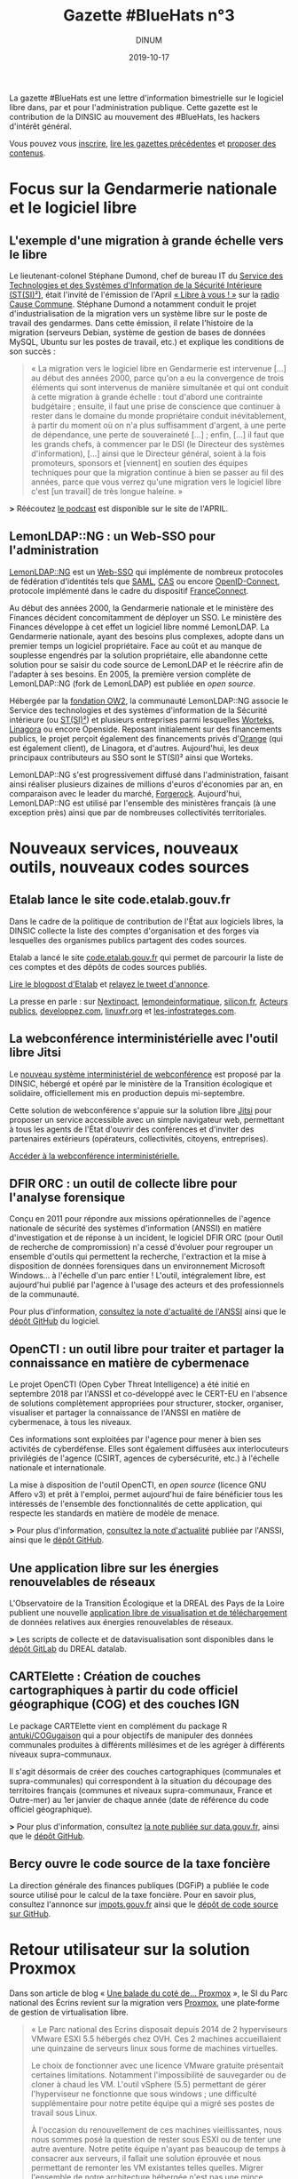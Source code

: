 #+title: Gazette #BlueHats n°3
#+date: 2019-10-17
#+author: DINUM
#+layout: post
#+draft: false

La gazette #BlueHats est une lettre d'information bimestrielle sur le logiciel libre dans, par et pour l'administration publique.  Cette gazette est le contribution de la DINSIC au mouvement des #BlueHats, les hackers d'intérêt général.

Vous pouvez vous [[https://infolettres.etalab.gouv.fr/subscribe/bluehats@mail.etalab.studio][inscrire]], [[https://github.com/DISIC/gazette-bluehats][lire les gazettes précédentes]] et [[https://github.com/DISIC/gazette-bluehats/issues/new/choose][proposer des contenus]].

* Focus sur la Gendarmerie nationale et le logiciel libre

** L'exemple d'une migration à grande échelle vers le libre

Le lieutenant-colonel Stéphane Dumond, chef de bureau IT du [[https://fr.wikipedia.org/wiki/Service_des_technologies_et_des_syst%C3%A8mes_d%27information_de_la_S%C3%A9curit%C3%A9_int%C3%A9rieure][Service des Technologies et des Systèmes d'Information de la Sécurité Intérieure (ST(SI)²)]], était l'invité de l'émission de l'April [[https://april.org/libre-a-vous][« Libre à vous ! »]] sur la [[https://cause-commune.fm/][radio Cause Commune]]. Stéphane Dumond a notamment conduit le projet d'industrialisation de la migration vers un système libre sur le poste de travail des gendarmes. Dans cette émission, il relate l'histoire de la migration (serveurs Debian, système de gestion de bases de données MySQL, Ubuntu sur les postes de travail, etc.) et explique les conditions de son succès :

#+BEGIN_QUOTE
  « La migration vers le logiciel libre en Gendarmerie est intervenue [...] au début des années 2000, parce qu'on a eu la convergence de trois éléments qui sont intervenus de manière simultanée et qui ont conduit à cette migration à grande échelle : tout d'abord une contrainte budgétaire ; ensuite, il faut une prise de conscience que continuer à rester dans le domaine du monde propriétaire conduit inévitablement, à partir du moment où on n'a plus suffisamment d'argent, à une perte de dépendance, une perte de souveraineté [...] ; enfin, [...] il faut que les grands chefs, à commencer par le DSI (le Directeur des systèmes d'information), [...] ainsi que le Directeur général, soient à la fois promoteurs, sponsors et [viennent] en soutien des équipes techniques pour que la migration continue à bien se passer au fil des années, parce que vous verrez qu'une migration vers le logiciel libre c'est [un travail] de très longue haleine. » 
#+END_QUOTE

*>* Réécoutez [[https://april.org/libre-a-vous-diffusee-mardi-3-septembre-2019-sur-radio-cause-commune][le podcast]] est disponible sur le site de l'APRIL.

** LemonLDAP::NG : un Web-SSO pour l'administration

[[https://lemonldap-ng.org/welcome/][LemonLDAP::NG]] est un [[https://fr.wikipedia.org/wiki/Authentification_unique][Web-SSO]] qui implémente de nombreux protocoles de fédération d'identités tels que [[https://fr.wikipedia.org/wiki/Security_assertion_markup_language][SAML]], [[https://fr.wikipedia.org/wiki/Central_Authentication_Service][CAS]] ou encore [[https://fr.wikipedia.org/wiki/OpenID_Connect][OpenID-Connect]], protocole implémenté dans le cadre du dispositif [[https://fr.wikipedia.org/wiki/FranceConnect][FranceConnect]].

Au début des années 2000, la Gendarmerie nationale et le ministère des Finances décident concomitamment de déployer un SSO. Le ministère des Finances développe à cet effet un logiciel libre nommé LemonLDAP. La Gendarmerie nationale, ayant des besoins plus complexes, adopte dans un premier temps un logiciel propriétaire. Face au coût et au manque de souplesse engendrés par la solution propriétaire, elle abandonne cette solution pour se saisir du code source de LemonLDAP et le réécrire afin de l'adapter à ses besoins. En 2005, la première version complète de LemonLDAP::NG (fork de LemonLDAP) est publiée en /open source/.

Hébergée par la [[https://www.ow2.org/][fondation OW2]], la communauté LemonLDAP::NG associe le Service des technologies et des systèmes d'information de la Sécurité intérieure (ou [[https://fr.wikipedia.org/wiki/Service_des_technologies_et_des_syst%C3%A8mes_d%27information_de_la_S%C3%A9curit%C3%A9_int%C3%A9rieure][ST(SI)²]]) et plusieurs entreprises parmi lesquelles [[https://www.worteks.com/fr/][Worteks]], [[https://linagora.com/][Linagora]] ou encore Openside. Reposant initialement sur des financements publics, le projet perçoit également des financements privés d'[[https://www.orange.fr/portail][Orange]] (qui est également client), de Linagora, et d'autres. Aujourd'hui, les deux principaux contributeurs au SSO sont le ST(SI)² ainsi que Worteks.

LemonLDAP::NG s'est progressivement diffusé dans l'administration, faisant ainsi réaliser plusieurs dizaines de millions d'euros d'économies par an, en comparaison avec le leader du marché, [[https://www.forgerock.com/platform/access-management/sso][Forgerock]].  Aujourd'hui, LemonLDAP::NG est utilisé par l'ensemble des ministères français (à une exception près) ainsi que par de nombreuses collectivités territoriales.

* Nouveaux services, nouveaux outils, nouveaux codes sources

** Etalab lance le site code.etalab.gouv.fr

Dans le cadre de la politique de contribution de l'État aux logiciels libres, la DINSIC collecte la liste des comptes d'organisation et des forges via lesquelles des organismes publics partagent des codes sources.

Etalab a lancé le site [[https://code.etalab.gouv.fr][code.etalab.gouv.fr]] qui permet de parcourir la liste de ces comptes et des dépôts de codes sources publiés.

[[https://www.etalab.gouv.fr/code-etalab-gouv-fr-les-codes-sources-de-logiciels-publies-par-des-organismes-publics][Lire le blogpost d'Etalab]] et [[https://twitter.com/Etalab/status/1181857984030351360][relayez le tweet d'annonce]].

La presse en parle : sur [[https://www.nextinpact.com/brief/--code-etalab-gouv-fr----portail-officiel-des-codes-sources-publics-9927.htm][Nextinpact]], [[https://www.lemondeinformatique.fr/actualites/lire-les-codes-sources-des-logiciels-du-secteur-public-publies-76714.html][lemondeinformatique]], [[https://www.silicon.fr/etalab-codes-sources-secteur-public-263325.html][silicon.fr]], [[https://www.acteurspublics.fr/articles/letat-ouvre-son-portail-unique-pour-recenser-tous-les-logiciels-libres-du-secteur-public][Acteurs publics]], [[https://www.developpez.com/actu/280332/France-Code-etalab-gouv-fr-est-le-nouveau-portail-officiel-des-codes-sources-publics-lance-par-la-mission-Etalab-pour-consolider-ses-efforts-dans-l-application-des-directives-de-l-Open-Data/][developpez.com]], [[https://linuxfr.org/news/une-plate-forme-recensant-les-codes-sources-de-logiciels-publies-par-des-organismes-publics-francais][linuxfr.org]] et [[https://www.les-infostrateges.com/actu/une-plateforme-qui-recence-les-codes-sources-ouverts-par-des-organismes-publics][les-infostrateges.com]].

** La webconférence interministérielle avec l'outil libre Jitsi

Le [[https://webconf.numerique.gouv.fr][nouveau système interministériel de webconférence]] est proposé par la DINSIC, hébergé et opéré par le ministère de la Transition écologique et solidaire, officiellement mis en production depuis mi-septembre.

Cette solution de webconférence s'appuie sur la solution libre [[https://jitsi.org/][Jitsi]] pour proposer un service accessible avec un simple navigateur web, permettant à tous les agents de l'État d'ouvrir des conférences et d'inviter des partenaires extérieurs (opérateurs, collectivités, citoyens, entreprises).

[[https://webconf.numerique.gouv.fr/][Accéder à la webconférence interministérielle.]]

** DFIR ORC : un outil de collecte libre pour l'analyse forensique

Conçu en 2011 pour répondre aux missions opérationnelles de l'agence nationale de sécurité des systèmes d'information (ANSSI) en matière d'investigation et de réponse à un incident, le logiciel DFIR ORC (pour Outil de recherche de compromission) n'a cessé d'évoluer pour regrouper un ensemble d'outils qui permettent la recherche, l'extraction et la mise à disposition de données forensiques dans un environnement Microsoft Windows... à l'échelle d'un parc entier !  L'outil, intégralement libre, est aujourd'hui publié par l'agence à l'usage des acteurs et des professionnels de la communauté.

Pour plus d'information, [[https://www.ssi.gouv.fr/actualite/decouvrez-dfir-orc-un-outil-de-collecte-libre-pour-lanalyse-forensique/][consultez la note d'actualité de l'ANSSI]] ainsi que le [[https://github.com/dfir-orc][dépôt GitHub]] du logiciel.

** OpenCTI : un outil libre pour traiter et partager la connaissance en matière de cybermenace

Le projet OpenCTI (Open Cyber Threat Intelligence) a été initié en septembre 2018 par l'ANSSI et co-développé avec le CERT-EU en l'absence de solutions complètement appropriées pour structurer, stocker, organiser, visualiser et partager la connaissance de l'ANSSI en matière de cybermenace, à tous les niveaux.

Ces informations sont exploitées par l'agence pour mener à bien ses activités de cyberdéfense. Elles sont également diffusées aux interlocuteurs privilégiés de l'agence (CSIRT, agences de cybersécurité, etc.) à l'échelle nationale et internationale.

La mise à disposition de l'outil OpenCTI, en /open source/ (licence GNU Affero v3) et prêt à l'emploi, permet aujourd'hui de faire bénéficier tous les intéressés de l'ensemble des fonctionnalités de cette application, qui respecte les standards en matière de modèle de menace.

*>* Pour plus d'information, [[https://www.ssi.gouv.fr/actualite/opencti-la-solution-libre-pour-traiter-et-partager-la-connaissance-de-la-cybermenace/][consultez la note d'actualité]] publiée par l'ANSSI, ainsi que le [[https://github.com/OpenCTI-Platform/opencti][dépôt GitHub]].

** Une application libre sur les énergies renouvelables de réseaux

L'Observatoire de la Transition Écologique et la DREAL des Pays de la Loire publient une nouvelle [[http://apps.datalab.pays-de-la-loire.developpement-durable.gouv.fr/enr_reseaux_teo/][application libre de visualisation et de téléchargement]] de données relatives aux énergies renouvelables de réseaux.

*>* Les scripts de collecte et de datavisualisation sont disponibles dans le [[https://gitlab.com/dreal-datalab/poc-enr-teo][dépôt GitLab]] du DREAL datalab.

** CARTElette : Création de couches cartographiques à partir du code officiel géographique (COG) et des couches IGN

Le package CARTElette vient en complément du package R [[https://github.com/antuki/COGugaison][antuki/COGugaison]] qui a pour objectifs de manipuler des données communales produites à différents millésimes et de les agréger à différents niveaux supra-communaux.

Il s'agit désormais de créer des couches cartographiques (communales et supra-communales) qui correspondent à la situation du découpage des territoires français (communes et niveaux supra-communaux, France et Outre-mer) au 1er janvier de chaque année (date de référence du code officiel géographique).

*>* Pour plus d'information, consultez [[https://www.data.gouv.fr/fr/reuses/cartelette-creation-de-couches-cartographiques-a-partir-du-code-officiel-geographique-cog-et-des-couches-ign/][la note publiée sur data.gouv.fr]], ainsi que le [[https://github.com/antuki/CARTElette][dépôt GitHub]].

** Bercy ouvre le code source de la taxe foncière

La direction générale des finances publiques (DGFiP) a publiée le code source utilisé pour le calcul de la taxe foncière.  Pour en savoir plus, consultez l'annonce sur [[https://www.impots.gouv.fr/portail/ouverture-des-donnees-publiques-de-la-dgfip][impots.gouv.fr]] ainsi que le [[https://github.com/etalab/taxe-fonciere][dépôt de code source sur GitHub]].

* Retour utilisateur sur la solution Proxmox

Dans son article de blog « [[https://si.ecrins-parcnational.com/blog/2019-03-proxmox.html][Une balade du coté de... Proxmox]] », le SI du Parc national des Écrins revient sur la migration vers [[https://www.proxmox.com/en/][Proxmox]], une plate‐forme de gestion de virtualisation libre.

#+BEGIN_QUOTE
  « Le Parc national des Ecrins disposait depuis 2014 de 2 hyperviseurs VMware ESXI 5.5 hébergés chez OVH. Ces 2 machines accueillaient une quinzaine de serveurs linux sous forme de machines virtuelles.

  Le choix de fonctionner avec une licence VMware gratuite présentait certaines limitations. Notamment l'impossibilité de sauvegarder ou de cloner à chaud les VM. L'outil vSphere (5.5) permettant de gérer l'hyperviseur ne fonctionne que sous windows ; une difficulté supplémentaire pour notre petite équipe qui a migré ses postes de travail sous Linux.

  À l'occasion du renouvellement de ces machines vieillissantes, nous nous sommes posé la question de rester sous ESXI ou de tenter une autre aventure. Notre petite équipe n'ayant pas beaucoup de temps à consacrer aux serveurs, il fallait une solution éprouvée et nous permettant de remonter les VM existantes telles quelles. Migrer l'ensemble de notre architecture hébergée n'est pas une mince affaire.

  La technologie Proxmox est mûre. Elle est libre (licence AGPLv3) et basée sur l'hyperviseur Linux KVM. Elle propose également une solution de containers LXC qui était en cours d'évaluation sur nos postes de travail. »
#+END_QUOTE

*>* Retrouvez [[https://si.ecrins-parcnational.com/blog/2019-03-proxmox.html][l'intégralité du blogpost]].

* Candidatez au label « Territoire Numérique Libre »

Le label Territoire Numérique Libre est une initiative de l'ADULLACT, en partenariat avec d'autres associations et institutions reconnues pour leur action en faveur du logiciel libre et la promotion du numérique citoyen dans les collectivités territoriales : [[https://aful.org/][AFUL]], [[https://april.org/][APRIL]], [[https://pole-aquinetic.fr/][Pôle Aquinetic]] et la DINSIC.  Le label Territoire Numérique Libre encourage les usages numériques libres, citoyens et collaboratifs, et s'adresse à toutes les collectivités territoriales françaises : villes et villages, mais aussi établissements publics de collaboration intercommunale (EPCI), départements et régions.

*>* [[https://territoire-numerique-libre.org/candidature-2019/][En savoir plus et canditatez avant le 20 octobre à minuit]]

* Événements

** 24 octobre : COMET-CNES (Toulouse) Comment valoriser par l'open source ?

Dans un contexte d'acteurs du spatial, cette journée se propose d'éclairer les relations entre /open source/, valorisation, recherche et mutualisation en s'appuyant sur la présentation d'une étude réalisée pour le CNES sur la valorisation des Logiciels Libres, des retours d'acteurs publics et privés impliqués dans des écosystèmes ouverts et des retours d'expérience de projets /open source/ du CNES.

> [[https://www.comet-cnes.fr/evenements/comment-valoriser-par-lopensource][Détails et inscriptions]]

** 7 et 8 novembre : Rencontres Geotrek (Nîmes)

Dans la continuité des précédentes Rencontres, le Comité de pilotage de [[http://geotrek.fr/][Geotrek]] ([[https://github.com/GeotrekCE?language=html][dépôt de code]]) - une suite logicielle de webmapping, composée d'un outil métier SIG, d'un site internet et d'une application mobile - propose aux utilisateurs et aux partenaires intéressés par l'outil de se réunir pour partager des retours d'expérience, découvrir les nouveautés et participer à des ateliers.

*>* [[https://geotrek.ecrins-parcnational.fr/rencontres/2019/Rencontres-Geotrek-2019-Programme.pdf][Lire le *programme en PDF]]* et rendez-vous sur [[https://framaforms.org/inscription-rencontres-geotrek-2019-1569231468][la page d'inscription]] avant le 22 octobre*.

** 19 et 20 novembre : Sprint /open source/ #BlueHats (Paris)

Venez contribuer aux logiciels libres de l'État et rejoignez le mouvement #BlueHats !

Le Lab 110 bis et la DINSIC organisent un « Sprint /open source/ » les 19 et 20 novembre 2019.  Deux jours pour découvrir et contribuer à des projets ouverts de l'administration et d'ailleurs.

*>* [[https://framaforms.org/sprint-open-source-du-lab-110bis-et-de-la-dinsic-les-19-et-20-novembre-2019-1571036385][Inscrivez-vous via ce formulaire]] ! Entrée libre et gratuite, mais les places sont limitées.

** 26 novembre : Le libre sur la Place 2019 (Nancy)

Dans le cadre de la semaine de l'innovation, le logiciel libre est à l'honneur le 26 novembre 2019 : venez écouter les retours d'administrations qui ont fait le pari du libre !

*>* [[https://www.eventbrite.fr/e/inscription-le-libre-sur-la-place-2019-73282775755][Inscription via ce site]].

** 10 et 11 décembre : Paris Open Source Summit et #BlueHats

Le grand rendez-vous européen des innovations et des technologies /open source/ est de retour pour une 5e édition.  Associant experts internationaux, entreprises, startups et PME leaders de leur domaine et des communautés emblématiques, le Paris Open Source Summit (POSS) devient cette année le hub /open source/ de l'intelligence artificielle, des infrastructures distribuées, de la cybersécurité, de l'embarqué pour deux journées de conférences inédites.

*>* [[https://2019.opensourcesummit.paris/][Plus d'information sur le site de l'événement]]

Le POSS 2018 a été l'occasion pour la DINSIC de [[https://www.numerique.gouv.fr/agenda/lancement-rejoignez-la-communaute-blue-hats-hackers-dinteret-general/][lancer le mouvement #BlueHats]].  Cette année, la DINSIC envisage une nouvelle participation à travers des « conférences éclair » et des ateliers contributifs autour de compétences et technologies spécifiques.

*>* [[https://pad.etalab.studio/IOTFNnlGR_uyRZTIGQmVVg#][Proposez des interventions]] et [[https://pad.etalab.studio/eYURdv_LS0y1s_oNPWkHPw#][indiquez les domaines techniques]] sur lesquels vous voulez échanger !

* Brèves

- La licence CeCiLL v2.1, figurant parmi les [[https://www.data.gouv.fr/fr/licences][licences homologuées]] lorsqu'une administration veut publier du code source, est entrée dans la liste. Cette licence a intégré la liste des licences présentées par [[https://choosealicense.com][choosealicense.com]] - voir sa description [[https://choosealicense.com/licenses/cecill-2.1/][ici]] et [[https://choosealicense.com/appendix/][ce tableau comparatif]] de l'ensemble des licences libres.

- [[https://ec.europa.eu/info/departments/informatics/eu-fossa-2_en][EU FOSSA 2]] est une initative de la commission européenne pour soutenir des logiciels libres critiques. Elle a été lancée sur l'impulsion du Parlement européen après la découverte de bug de sécurité Heartbleed en 2014. EU FOSSA 2 lance un questionnaire en anglais autour de l'/open source/. Cela vous prendra dix minutes environ : [[https://ec.europa.eu/eusurvey/runner/EUFOSSA2-Survey][voir le questionnaire]].

- Dans le cadre des travaux autour des prestations d’expertise et de développements d’évolutions de logiciels libres existants, la DINSIC souhaite interroger les écosystèmes du logiciel libre, autant les fournisseurs que les autres clients/utilisateurs.  [[https://forum.etalab.gouv.fr/t/expertise-logiciels-libres-segmentation-par-domaines/4537][Lire la suite sur le forum d'Etalab]].

- La communauté #BlueHats est désormais présente dans un salon public de [[https://www.tchap.gouv.fr/#/room/#BlueHats21LW8XE:agent.dinum.tchap.gouv.fr][Tchap]] et dans le [[https://www.modernisation.gouv.fr/le-hub-des-communautes/blue-hats][Hub des communautés]] de la DITP.  Rejoignez-nous !

- Etalab publie un [[https://guide-juridique-logiciel-libre.etalab.gouv.fr/][guide juridique interactif]] sur la publication des logiciels de l'administration en open data.

- Etalab a réactivé son canal de discussion IRC pour permettre à tout le monde d'échanger avec l'équipe technique : rendez-vous via l'interface web de [[https://riot.im/app/#/room/#freenode_#etalab:matrix.org][riot]] ou via le canal =#etalab= sur le serveur =irc.freenode.net=.

- [[https://place-emploi-public.gouv.fr/offre-emploi/ingenieur-en-developpement-et-deploiement-d-applications-fh-reference-2019-266319][Le CCSD recrute pour le développement de HAL]], le logiciel qui fait tourner la plateforme de partage des publications scientifiques en /open access/ : voir et relayer [[https://www.linkedin.com/feed/update/urn:li:activity:6582600558610305024/][l'annonce sur LinkedIn]].

- Le [[https://speakerdeck.com/bluehats/demarche-apisation][ministère de l'Agriculture partage une étude sur les préconisations relatives à la démarche d'APIsation]].

* Revue de presse

- [[https://joinup.ec.europa.eu/collection/open-source-observatory-osor/news/technological-sovereignty][France's Gendarmerie: “Freedom of choice is priceless”]] (joinup.ec.europa.eu, 09/2019)

- [[https://www.nextinpact.com/news/108156-le-ministere-linterieur-migre-sur-solution-libre-nextcloud.htm][Le ministère de l'Intérieur migre sur la solution libre Nextcloud]] (www.nextinpact.com, 08/2019)

- [[https://www.nextinpact.com/brief/l-etat-renouvelle-son-referentiel-general-d-accessibilite-9847.htm][L'État renouvelle son Référentiel général d'accessibilité]] (www.nextinpact.com, 10/2019)

- [[https://lagazette-ladefense.fr/2019/06/19/budget-participatif-la-mairie-choisit-lopen-source/][Budget participatif : la mairie choisit l'open source]] (lagazette-ladefense.fr, 06/2019)

- [[https://www.zdnet.fr/actualites/la-dependance-des-autorites-allemandes-a-microsoft-pose-question-39890935.htm][La dépendance des autorités allemandes à Microsoft pose question]] (zdnet.fr, 09/2019)

- [[https://www.cio-online.com/actualites/lire-jean-severin-lair-dinsic-%C2%A0-%C2%A0tout-le-monde-est-concerne-par-l-archivage%C2%A0-11301.html][Jean-Séverin Lair (DINSIC) : « Tout le monde est concerné par l'archivage »]] (06/2019)

- [[https://www.lagazettedescommunes.com/640150/les-logiciels-open-source-ouvrent-a-des-gestions-plus-libres/][Les logiciels open source ouvrent à des gestions plus libres]] (lagazettedescommunes.com, 10/2019)

- [[https://www.usine-digitale.fr/article/tribune-contrat-parasitisme-et-logiciel-libre.N871845][Contrat, parasitisme et logiciel libre]] (usine-digitale.fr, 07/2019)

- [[https://droit.developpez.com/actu/278780/Le-Senat-inscrit-l-obsolescence-programmee-logicielle-dans-le-projet-de-loi-pour-une-economie-circulaire-en-rejetant-toutefois-les-amendements-les-plus-concrets/][Le Sénat inscrit l'obsolescence programmée logicielle dans le projet de loi pour une économie circulaire]] (developpez.com, 09/2019)

- [[http://www.senat.fr/rap/r19-007-1/r19-007-1.html][Rapport de la commission d'enquête du Sénat sur la souveraineté numérique]] (senat.fr, 10/2019)

- [[https://www.zdnet.fr/actualites/le-cern-delaisse-microsoft-pour-le-logiciel-libre-39885945.htm][Le CERN délaisse Microsoft pour le logiciel libre]] (zdnet.fr, 06/2019)

- [[https://framablog.org/2019/09/24/deframasoftisons-internet/][Déframasoftisons Internet !]] (framablog.org, 09/2019)

- [[https://www.nextinpact.com/news/108152-bercy-ouvre-code-source-taxe-fonciere.htm][Bercy ouvre le code source de la taxe foncière]] (nextinpact.com, 08/2019)

- [[https://nextcloud.com/blog/french-universities-and-research-organizations-get-nextcloud/][French universities and research organizations get access to Nextcloud]] (nextcloud.com, 16 octobre 2019)

* Une suggestion ?

Faites-nous en part en répondant tout simplement à ce message, en écrivant à bluehats@etalab.gouv.fr ou en ouvrant un ticket.

Merci d'avance pour vos contributions !

* Désincription

Pour vous désinscrire de la gazette #BlueHats, c'est [[https://infolettres.etalab.gouv.fr/unsubscribe/bluehats@mail.etalab.studio][par ici]].

Auteur: Direction interministérielle du numérique et du système d'information et de communication de l'État, [[https://www.numerique.gouv.fr]]
